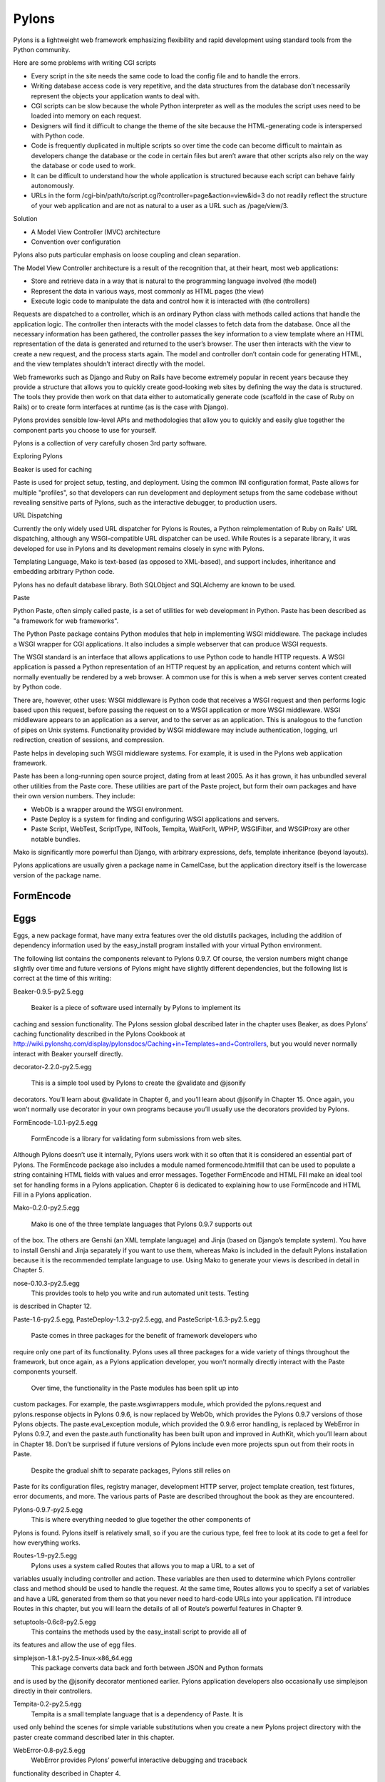 Pylons
======

Pylons is a lightweight web framework emphasizing flexibility and rapid
development using standard tools from the Python community.

Here are some problems with writing CGI scripts

* Every script in the site needs the same code to load the config file and to
  handle the errors.
* Writing database access code is very repetitive, and the data structures from
  the database don’t necessarily represent the objects your application wants
  to deal with.
* CGI scripts can be slow because the whole Python interpreter as well as the
  modules the script uses need to be loaded into memory on each request.
* Designers will find it difficult to change the theme of the site because the
  HTML-generating code is interspersed with Python code.
* Code is frequently duplicated in multiple scripts so over time the code can
  become difficult to maintain as developers change the database or the code in
  certain files but aren’t aware that other scripts also rely on the way the
  database or code used to work.
* It can be difficult to understand how the whole application is structured
  because each script can behave fairly autonomously.
* URLs in the form /cgi-bin/path/to/script.cgi?controller=page&action=view&id=3
  do not readily reflect the structure of your web application and are not as
  natural to a user as a URL such as /page/view/3.

Solution

* A Model View Controller (MVC) architecture
* Convention over configuration

Pylons also puts particular emphasis on loose coupling and clean separation.

The Model View Controller architecture is a result of the recognition that, at
their heart, most web applications:

* Store and retrieve data in a way that is natural to the programming language
  involved (the model)

* Represent the data in various ways, most commonly as HTML pages (the view)

* Execute logic code to manipulate the data and control how it is interacted
  with (the controllers)

Requests are dispatched to a controller, which is an ordinary Python class with
methods called actions that handle the application logic. The controller then
interacts with the model classes to fetch data from the database. Once all the
necessary information has been gathered, the controller passes the key
information to a view template where an HTML representation of the data is
generated and returned to the user’s browser. The user then interacts with the
view to create a new request, and the process starts again. The model and
controller don’t contain code for generating HTML, and the view templates
shouldn’t interact directly with the model.

Web frameworks such as Django and Ruby on Rails have become extremely popular
in recent years because they provide a structure that allows you to quickly
create good-looking web sites by defining the way the data is structured. The
tools they provide then work on that data either to automatically generate code
(scaffold in the case of Ruby on Rails) or to create form interfaces at runtime
(as is the case with Django).

Pylons provides sensible low-level APIs and methodologies that allow you to
quickly and easily glue together the component parts you choose to use for
yourself.

Pylons is a collection of very carefully chosen 3rd party software.

Exploring Pylons

Beaker is used for caching

Paste is used for project setup, testing, and deployment. Using the common INI
configuration format, Paste allows for multiple "profiles", so that developers
can run development and deployment setups from the same codebase without
revealing sensitive parts of Pylons, such as the interactive debugger, to
production users.

URL Dispatching

Currently the only widely used URL dispatcher for Pylons is Routes, a Python
reimplementation of Ruby on Rails' URL dispatching, although any
WSGI-compatible URL dispatcher can be used. While Routes is a separate library,
it was developed for use in Pylons and its development remains closely in sync
with Pylons.

Templating Language, Mako is text-based (as opposed to XML-based), and support
includes, inheritance and embedding arbitrary Python code.

Pylons has no default database library. Both SQLObject and SQLAlchemy  are
known to be used.

Paste

Python Paste, often simply called paste, is a set of utilities  for web
development in Python. Paste has been described as "a framework for web
frameworks".

The Python Paste package contains Python modules that help in implementing WSGI
middleware. The package includes a WSGI wrapper for CGI applications. It also
includes a simple webserver that can produce WSGI requests.

The WSGI standard is an interface that allows applications to use Python code
to handle HTTP requests. A WSGI application is passed a Python representation
of an HTTP request by an application, and returns content which will normally
eventually be rendered by a web browser. A common use for this is when a web
server serves content created by Python code.

There are, however, other uses: WSGI middleware is Python code that receives a
WSGI request and then performs logic based upon this request, before passing
the request on to a WSGI application or more WSGI middleware. WSGI middleware
appears to an application as a server, and to the server as an application.
This is analogous to the function of pipes on Unix systems. Functionality
provided by WSGI middleware may include authentication, logging, url
redirection, creation of sessions, and compression.

Paste helps in developing such WSGI middleware systems. For example, it is used
in the Pylons web application framework.

Paste has been a long-running open source project, dating from at least 2005.
As it has grown, it has unbundled several other utilities from the Paste core.
These utilities are part of the Paste project, but form their own packages and
have their own version numbers. They include:

* WebOb is a wrapper around the WSGI environment.
* Paste Deploy is a system for finding and configuring WSGI applications and
  servers.
* Paste Script, WebTest, ScriptType, INITools, Tempita, WaitForIt, WPHP,
  WSGIFilter, and WSGIProxy are other notable bundles.

Mako is significantly more powerful than Django, with arbitrary expressions,
defs, template inheritance (beyond layouts).

Pylons applications are usually given a package name in CamelCase, but the
application directory itself is the lowercase version of the package name. 

FormEncode
----------


Eggs
----

Eggs, a new package format, have many extra features over the old distutils
packages, including the addition of dependency information used by the
easy_install program installed with your virtual Python environment.

The following list contains the components relevant to Pylons 0.9.7. Of course,
the version numbers might change slightly over time and future versions of
Pylons might have slightly different dependencies, but the following list is
correct at the time of this writing:

Beaker-0.9.5-py2.5.egg

    Beaker is a piece of software used internally by Pylons to implement its
caching and session functionality. The Pylons session global described later in
the chapter uses Beaker, as does Pylons’ caching functionality described in the
Pylons Cookbook at
http://wiki.pylonshq.com/display/pylonsdocs/Caching+in+Templates+and+Controllers,
but you would never normally interact with Beaker yourself directly.

decorator-2.2.0-py2.5.egg

    This is a simple tool used by Pylons to create the @validate and @jsonify
decorators. You’ll learn about @validate in Chapter 6, and you’ll learn about
@jsonify in Chapter 15. Once again, you won’t normally use decorator in your
own programs because you’ll usually use the decorators provided by Pylons.

FormEncode-1.0.1-py2.5.egg

    FormEncode is a library for validating form submissions from web sites.
Although Pylons doesn’t use it internally, Pylons users work with it so often
that it is considered an essential part of Pylons. The FormEncode package also
includes a module named formencode.htmlfill that can be used to populate a
string containing HTML fields with values and error messages. Together
FormEncode and HTML Fill make an ideal tool set for handling forms in a Pylons
application. Chapter 6 is dedicated to explaining how to use FormEncode and
HTML Fill in a Pylons application.

Mako-0.2.0-py2.5.egg

    Mako is one of the three template languages that Pylons 0.9.7 supports out
of the box. The others are Genshi (an XML template language) and Jinja (based
on Django’s template system). You have to install Genshi and Jinja separately
if you want to use them, whereas Mako is included in the default Pylons
installation because it is the recommended template language to use. Using Mako
to generate your views is described in detail in Chapter 5.

nose-0.10.3-py2.5.egg
    This provides tools to help you write and run automated unit tests. Testing
is described in Chapter 12.

Paste-1.6-py2.5.egg, PasteDeploy-1.3.2-py2.5.egg, and PasteScript-1.6.3-py2.5.egg

    Paste comes in three packages for the benefit of framework developers who
require only one part of its functionality. Pylons uses all three packages for
a wide variety of things throughout the framework, but once again, as a Pylons
application developer, you won’t normally directly interact with the Paste
components yourself.

    Over time, the functionality in the Paste modules has been split up into
custom packages. For example, the paste.wsgiwrappers module, which provided the
pylons.request and pylons.response objects in Pylons 0.9.6, is now replaced by
WebOb, which provides the Pylons 0.9.7 versions of those Pylons objects. The
paste.eval_exception module, which provided the 0.9.6 error handling, is
replaced by WebError in Pylons 0.9.7, and even the paste.auth functionality has
been built upon and improved in AuthKit, which you’ll learn about in Chapter
18. Don’t be surprised if future versions of Pylons include even more projects
spun out from their roots in Paste.

    Despite the gradual shift to separate packages, Pylons still relies on
Paste for its configuration files, registry manager, development HTTP server,
project template creation, test fixtures, error documents, and more. The
various parts of Paste are described throughout the book as they are
encountered.

Pylons-0.9.7-py2.5.egg
    This is where everything needed to glue together the other components of
Pylons is found. Pylons itself is relatively small, so if you are the curious
type, feel free to look at its code to get a feel for how everything works.

Routes-1.9-py2.5.egg
    Pylons uses a system called Routes that allows you to map a URL to a set of
variables usually including controller and action. These variables are then
used to determine which Pylons controller class and method should be used to
handle the request. At the same time, Routes allows you to specify a set of
variables and have a URL generated from them so that you never need to
hard-code URLs into your application. I’ll introduce Routes in this chapter,
but you will learn the details of all of Route’s powerful features in Chapter
9.

setuptools-0.6c8-py2.5.egg
    This contains the methods used by the easy_install script to provide all of
its features and allow the use of egg files.

simplejson-1.8.1-py2.5-linux-x86_64.egg
    This package converts data back and forth between JSON and Python formats
and is used by the @jsonify decorator mentioned earlier. Pylons application
developers also occasionally use simplejson directly in their controllers.

Tempita-0.2-py2.5.egg
    Tempita is a small template language that is a dependency of Paste. It is
used only behind the scenes for simple variable substitutions when you create a
new Pylons project directory with the paster create command described later in
this chapter.

WebError-0.8-py2.5.egg
    WebError provides Pylons’ powerful interactive debugging and traceback
functionality described in Chapter 4.

WebHelpers-0.6-py2.5.egg
    WebHelpers is a collection of stand-alone functions and classes that
provide useful functionality such as generating common HTML tags and form
fields, handling multiple pages of results, and doing much more.

WebOb-0.9.2-py2.5.egg
    This provides the new pylons.request and pylons.response objects in Pylons 0.9.7. 

Scripts 

paster

    This is a very useful script that uses the Paste Script package and has a
number of subcommands including paster create and paster serve, which you’ll
see later in this chapter, that are for creating a new Pylons project and
serving a Pylons application, respectively. You’ll also see paster make-config
and paster  setup-app, which are for handling the creation of a config file
from a distributed Pylons project and for setting it up. These are advanced
features you’ll learn about in the SimpleSite tutorial throughout the book.

helloworld

    This is the main application directory, but its name depends on the package
name you gave as the argument to the paster create command when the project was
generated. Pylons applications are usually given a package name in CamelCase,
but the application directory itself is the lowercase version of the package
name. In this case, you specified the package name as HelloWorld, so the main
Pylons application directory is named helloworld. If you were to write import
helloworld, it would be this directory’s files that are imported. I’ll return
to this directory in a moment to explore the subdirectories it contains.

HelloWorld.egg-info

    This is a special directory that contains metadata about your project in a
format that is used by setuptools when you treat the application as an egg.

config
    The config directory is where most Pylons functionality is exposed to your
application for you to customize.

controllers
    The controllers directory is where your application controllers are
written. Controllers are the core of your application. They allow you to handle
requests, load or save data from your model, and pass information to your view
templates for rendering; they are also responsible for returning information to
the browser. You’ll create your first controller in the next section.

lib
    The lib directory is where you can put Python code that is used between
different controllers, third-party code, or any other code that doesn’t fit in
well elsewhere.

model
    The model directory is for your model objects; if you’re using an
object-relational mapper such as SQLAlchemy, this is where your tables,
classes, and relations should be defined. You’ll look at using SQLAlchemy as a
model in Chapter 7.

public
    You’ve already seen the public directory. It is similar to the htdocs
directory in Apache and is where you put all your HTML, images, JavaScript,
CSS, and other static files.

templates
    The templates directory is where view templates are stored.

tests
    The tests directory is where you can put automated unit tests for your application.

__init__.py
    The __init__.py file is present so that the helloworld directory can be imported as a Python module within the egg.

websetup.py
    The websetup.py contains any code that should be executed when an end user
has installed your Pylons application and needs to initialize it. It frequently
contains code to create the database tables required by your application, for
example. We’ll discuss this in Chapter 8. 


It’s now time to learn how to generate the message dynamically using a Pylons
controller. Controllers are the basic building blocks of Pylons applications.
They contain all the programming logic and can be thought of as
mini-applications. Controllers are implemented as Python classes. Each method
of the class is known in Pylons as an action. On each request Pylons routes the
HTTP information to a particular controller action based on the URL that was
requested. The action should return a response, which Pylons passes back to the
server and on to the browser.

Occasionally it is even handy to deliberately put an exception into your code
like this during development to act a bit like a breakpoint and allow you to
see what is happening at that point in the code.

Using the Template Context c Global

Although passing the name argument directly as an extra argument to render()
works perfectly well, it is usually considered a better practice to assign
template variables to Pylons via the template context global c

You can add comments to your templates by starting a line with the ##
characters. A single #  is used quite a lot in templates for CSS selectors and
output for various programming languages, so it was decided ## should be used
for comments rather than adopting the Python comment format of a single #
character.

Make sure the ## characters are at the very start of the line with no
whitespace. For example:

Mako also supports the full range of control structures supported by Python,
including if, elif, else, while, and for. These structures are very useful in
templates. For example, to control which information is displayed, you might
use an if  statement:

% if c.name == 'Pylons Developer':
    Welcome Pylons Developer
% else:
    Welcome guest
% endif

These statements work in the same way they would in Python, including the need
for a colon (:) at the end of the line. The only difference is that because
templates don’t have to conform to the strict indentation rules that Python
source code follows, you have to specify the point at which the control
structure ends. In this case, you used an % endif line, but if you were using a
while loop, for example, you would use % endwhile.

Here’s a quick summary so that you can make sure you don’t accidentally use any
of these as names of your own variables in templates:

context

    This context is the central object that is created when a template is first
executed and is responsible for handling all communication with the outside
world. It includes the output buffer and a dictionary of the variables that can
be freely referenced within a template; this includes the other Mako runtime
built-ins, the Pylons default variables, and any extra variables passed by the
extra_variables argument to render(). As such, the context object is very
important. You can learn more about it at
http://www.makotemplates.org/docs/documentation.html#runtime.

local, self, parent, and next

    These are all namespaces and have particular meanings in the context of
template inheritance chains. You’ll look at these later in the chapter.

capture

    This is a function that calls a given def and captures its resulting
content into a string, which is returned. A def is Mako terminology for a
reusable block of template code wrapped in a <%def> tag that behaves a bit like
a function in Python. You’ll learn about defs and the capture() function later
in the chapter.

caller
    This is a “mini” namespace created when using the <%call> tag to define a
“def call with content.” You don’t deal with caller in this book, but it is
well documented at
http://www.makotemplates.org/docs/documentation.html#defs_defswithcontent if
you are interested.

UNDEFINED

    This is an instance of mako.runtime.Undefined that raises an exception when
its __str__() method is called. It is used when you use a variable in a
template without assigning it a value. If you see an UNDEFINED, it is likely
that you mistyped a variable name or forgot to pass a particular variable to a
template.

pageargs

    This dictionary can be specified with the <%page> tag and tells templates
the arguments that the body() def takes. You’ll look at the body() def and its
use in template inheritance chains later in the book, but for details of
pageargs, consult the Mako documentation at
http://www.makotemplates.org/docs/documentation.html#namespaces_body.

Three very useful methods of the context object are get(), keys(), and write().
Here’s an example demonstrating how they are each used:

You’ll remember from the previous chapter that the <%inherit> tag allows the
body of a template to be inserted into a parent template.

The recommended tool for validating forms in Pylons is FormEncode. FormEncode has two parts:

        * A set of validators used together to create schemas, which convert
form data back and forth between Python objects and their corresponding form
values
        * A tool called HTML Fill that takes an HTML form and parses it for
form fields, filling in values and error messages as it goes from Python
objects

Pylons provides a @validate decorator, which can make the process of validating
form data and redisplaying the form if necessary very easy


Pylons Example Application Code
-------------------------------

* http://www.apress.com/downloadable/download/sample/sample_id/958/
